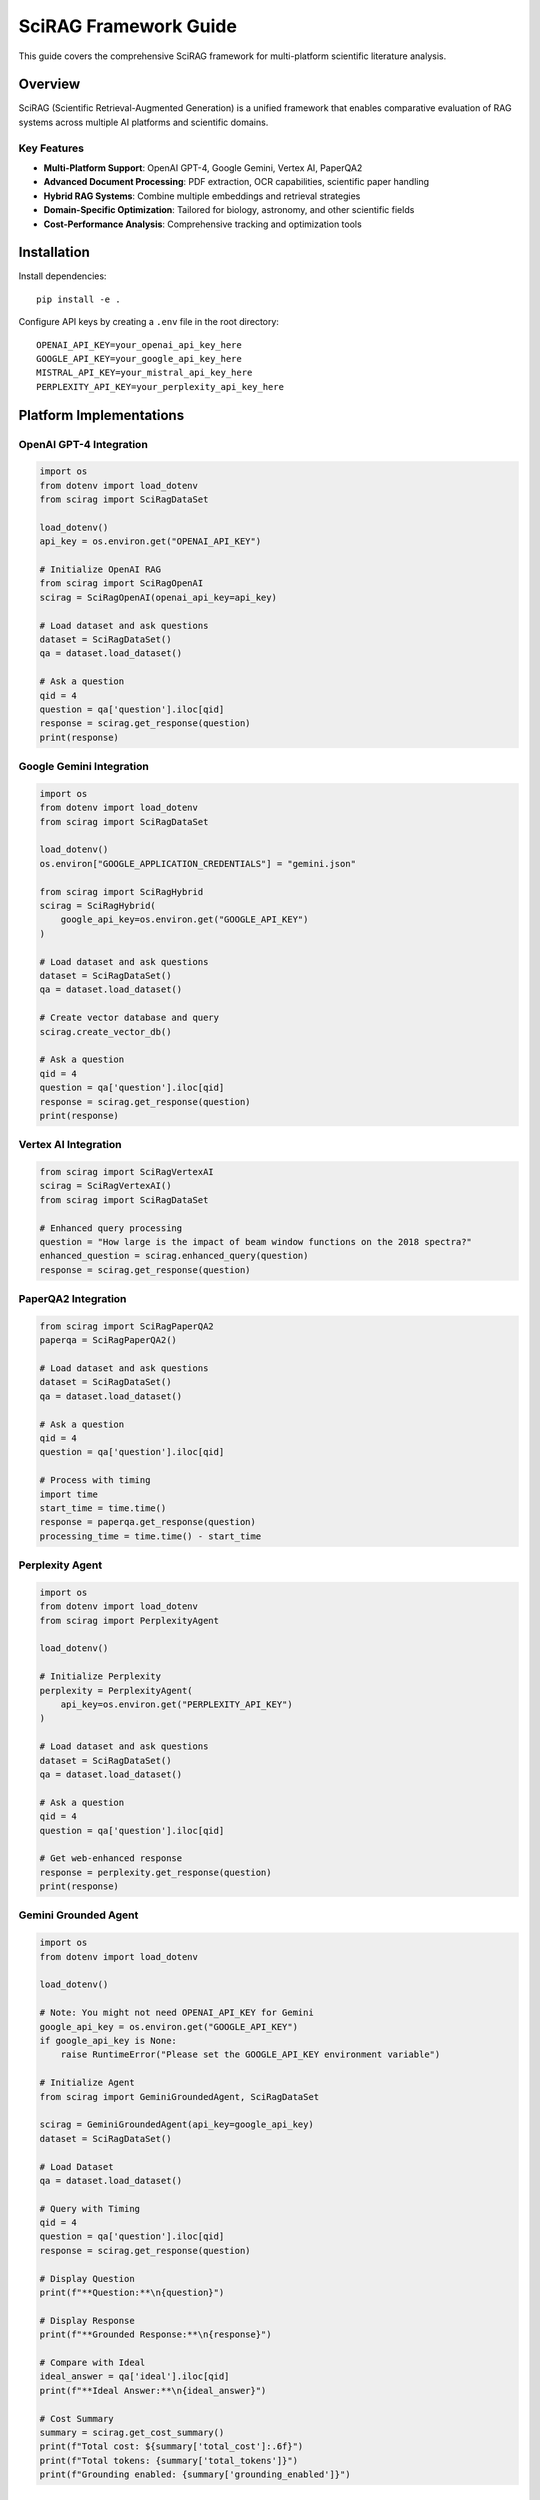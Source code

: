 SciRAG Framework Guide
======================

This guide covers the comprehensive SciRAG framework for multi-platform scientific literature analysis.

Overview
--------

SciRAG (Scientific Retrieval-Augmented Generation) is a unified framework that enables comparative evaluation of RAG systems across multiple AI platforms and scientific domains.

Key Features
~~~~~~~~~~~~

* **Multi-Platform Support**: OpenAI GPT-4, Google Gemini, Vertex AI, PaperQA2
* **Advanced Document Processing**: PDF extraction, OCR capabilities, scientific paper handling
* **Hybrid RAG Systems**: Combine multiple embeddings and retrieval strategies
* **Domain-Specific Optimization**: Tailored for biology, astronomy, and other scientific fields
* **Cost-Performance Analysis**: Comprehensive tracking and optimization tools

Installation
------------

Install dependencies::

    pip install -e .

Configure API keys by creating a ``.env`` file in the root directory::

    OPENAI_API_KEY=your_openai_api_key_here
    GOOGLE_API_KEY=your_google_api_key_here
    MISTRAL_API_KEY=your_mistral_api_key_here
    PERPLEXITY_API_KEY=your_perplexity_api_key_here

Platform Implementations
------------------------

OpenAI GPT-4 Integration
~~~~~~~~~~~~~~~~~~~~~~~~~

.. code-block:: python

    import os
    from dotenv import load_dotenv
    from scirag import SciRagDataSet

    load_dotenv()
    api_key = os.environ.get("OPENAI_API_KEY")

    # Initialize OpenAI RAG
    from scirag import SciRagOpenAI
    scirag = SciRagOpenAI(openai_api_key=api_key)

    # Load dataset and ask questions
    dataset = SciRagDataSet()
    qa = dataset.load_dataset()

    # Ask a question
    qid = 4
    question = qa['question'].iloc[qid]
    response = scirag.get_response(question)
    print(response)

Google Gemini Integration
~~~~~~~~~~~~~~~~~~~~~~~~~

.. code-block:: python

    import os
    from dotenv import load_dotenv
    from scirag import SciRagDataSet
    
    load_dotenv()
    os.environ["GOOGLE_APPLICATION_CREDENTIALS"] = "gemini.json"

    from scirag import SciRagHybrid
    scirag = SciRagHybrid(
        google_api_key=os.environ.get("GOOGLE_API_KEY")
    )

    # Load dataset and ask questions
    dataset = SciRagDataSet()
    qa = dataset.load_dataset()

    # Create vector database and query
    scirag.create_vector_db()
    
    # Ask a question
    qid = 4
    question = qa['question'].iloc[qid]
    response = scirag.get_response(question)
    print(response)

Vertex AI Integration
~~~~~~~~~~~~~~~~~~~~~

.. code-block:: python

    from scirag import SciRagVertexAI
    scirag = SciRagVertexAI()
    from scirag import SciRagDataSet

    # Enhanced query processing
    question = "How large is the impact of beam window functions on the 2018 spectra?"
    enhanced_question = scirag.enhanced_query(question)
    response = scirag.get_response(question)

PaperQA2 Integration
~~~~~~~~~~~~~~~~~~~~

.. code-block:: python

    from scirag import SciRagPaperQA2
    paperqa = SciRagPaperQA2()

    # Load dataset and ask questions
    dataset = SciRagDataSet()
    qa = dataset.load_dataset()

    # Ask a question
    qid = 4
    question = qa['question'].iloc[qid]

    # Process with timing
    import time
    start_time = time.time()
    response = paperqa.get_response(question)
    processing_time = time.time() - start_time

Perplexity Agent
~~~~~~~~~~~~~~~~

.. code-block:: python

    import os
    from dotenv import load_dotenv
    from scirag import PerplexityAgent

    load_dotenv()

    # Initialize Perplexity
    perplexity = PerplexityAgent(
        api_key=os.environ.get("PERPLEXITY_API_KEY")
    )
    
    # Load dataset and ask questions
    dataset = SciRagDataSet()
    qa = dataset.load_dataset()

    # Ask a question
    qid = 4
    question = qa['question'].iloc[qid]

    # Get web-enhanced response
    response = perplexity.get_response(question)
    print(response)

Gemini Grounded Agent
~~~~~~~~~~~~~~~~~~~~~

.. code-block:: python

    import os
    from dotenv import load_dotenv
    
    load_dotenv()

    # Note: You might not need OPENAI_API_KEY for Gemini
    google_api_key = os.environ.get("GOOGLE_API_KEY")
    if google_api_key is None:
        raise RuntimeError("Please set the GOOGLE_API_KEY environment variable")

    # Initialize Agent
    from scirag import GeminiGroundedAgent, SciRagDataSet

    scirag = GeminiGroundedAgent(api_key=google_api_key)
    dataset = SciRagDataSet()

    # Load Dataset
    qa = dataset.load_dataset()

    # Query with Timing
    qid = 4
    question = qa['question'].iloc[qid]
    response = scirag.get_response(question)

    # Display Question
    print(f"**Question:**\n{question}")

    # Display Response
    print(f"**Grounded Response:**\n{response}")

    # Compare with Ideal
    ideal_answer = qa['ideal'].iloc[qid]
    print(f"**Ideal Answer:**\n{ideal_answer}")

    # Cost Summary
    summary = scirag.get_cost_summary()
    print(f"Total cost: ${summary['total_cost']:.6f}")
    print(f"Total tokens: {summary['total_tokens']}")
    print(f"Grounding enabled: {summary['grounding_enabled']}")

Performance Optimization
-----------------------

Cost-Performance Trade-offs
~~~~~~~~~~~~~~~~~~~~~~~~~~~

Different platforms offer varying cost-performance characteristics:

* **VertexAI**: Most cost-effective at $0.12 per 100 questions
* **Gemini**: Balanced performance and cost
* **OpenAI GPT-4**: Premium accuracy at higher cost
* **PaperQA2**: Research-focused with good citation support

Best Practices
~~~~~~~~~~~~~~

1. **Choose appropriate models** for different complexity levels
2. **Implement caching** for repeated queries
3. **Use batch processing** when possible
4. **Monitor costs** with built-in tracking
5. **Validate results** with human evaluation

Advanced Features
-----------------

Custom Evaluation Metrics
~~~~~~~~~~~~~~~~~~~~~~~~~

The framework includes comprehensive evaluation capabilities:

* Accuracy assessment across domains
* Citation quality analysis
* Response time optimization
* Cost-per-question tracking

Batch Processing Example
~~~~~~~~~~~~~~~~~~~~~~~

.. code-block:: python

    from scirag import SciRagEvaluator
    import pandas as pd

    # Initialize evaluator for multiple platforms
    evaluator = SciRagEvaluator()
    
    # Load your question dataset
    questions_df = pd.read_json("your_questions.json")
    
    # Evaluate across multiple platforms
    platforms = ["openai", "gemini", "vertexai", "paperqa2"]
    results = {}
    
    for platform in platforms:
        print(f"Evaluating {platform}...")
        platform_results = evaluator.evaluate_platform(
            platform=platform,
            questions=questions_df,
            max_questions=100  # Limit for cost control
        )
        results[platform] = platform_results
        
    # Compare results
    comparison_df = evaluator.compare_platforms(results)
    print(comparison_df)

Integration Examples
~~~~~~~~~~~~~~~~~~~

See the ``notebooks/`` directory for complete examples:

* Basic usage patterns
* Advanced RAG configurations
* Cost optimization strategies
* Domain-specific adaptations

Troubleshooting
---------------

Common Issues
~~~~~~~~~~~~~

1. **API Key Issues**:
   
   * Ensure all required API keys are set in ``.env``
   * Check API key permissions and quotas
   * Verify environment variable loading

2. **Rate Limiting**:
   
   * Implement exponential backoff
   * Use appropriate delays between requests
   * Consider using multiple API keys

3. **Memory Issues**:
   
   * Process documents in smaller batches
   * Clear vector databases when not needed
   * Monitor memory usage during large evaluations

Error Resolution
~~~~~~~~~~~~~~~

.. code-block:: python

    # Example error handling
    import time
    import logging
    from scirag import SciRagOpenAI

    def robust_query(scirag_instance, question, max_retries=3):
        """Query with automatic retry on failures"""
        for attempt in range(max_retries):
            try:
                response = scirag_instance.get_response(question)
                return response
            except Exception as e:
                logging.warning(f"Attempt {attempt + 1} failed: {e}")
                if attempt < max_retries - 1:
                    time.sleep(2 ** attempt)  # Exponential backoff
                else:
                    raise e

Configuration Templates
-----------------------

Development Configuration
~~~~~~~~~~~~~~~~~~~~~~~~~

.. code-block:: python

    # Fast, low-cost configuration for development
    dev_config = {
        "platform": "gemini",
        "model": "gemini-pro",
        "max_questions": 10,
        "evidence_k": 5,
        "batch_size": 1
    }

Production Configuration
~~~~~~~~~~~~~~~~~~~~~~~

.. code-block:: python

    # High-accuracy configuration for production
    prod_config = {
        "platform": "openai",
        "model": "gpt-4o",
        "max_questions": 1000,
        "evidence_k": 30,
        "batch_size": 5,
        "validation_enabled": True
    }

Research Configuration
~~~~~~~~~~~~~~~~~~~~~

.. code-block:: python

    # Comprehensive evaluation for research
    research_config = {
        "platforms": ["openai", "gemini", "vertexai", "paperqa2"],
        "models": ["gpt-4o", "gpt-4o-mini", "gemini-pro"],
        "evidence_depths": [5, 10, 15, 30],
        "human_evaluation": True,
        "statistical_analysis": True
    }


